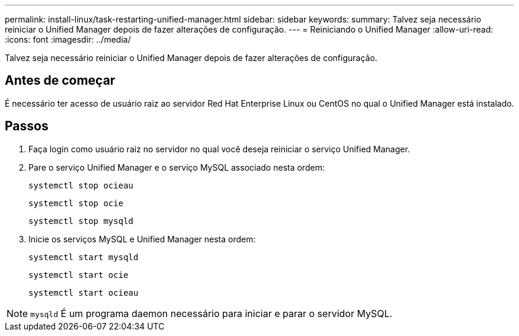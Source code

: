 ---
permalink: install-linux/task-restarting-unified-manager.html 
sidebar: sidebar 
keywords:  
summary: Talvez seja necessário reiniciar o Unified Manager depois de fazer alterações de configuração. 
---
= Reiniciando o Unified Manager
:allow-uri-read: 
:icons: font
:imagesdir: ../media/


[role="lead"]
Talvez seja necessário reiniciar o Unified Manager depois de fazer alterações de configuração.



== Antes de começar

É necessário ter acesso de usuário raiz ao servidor Red Hat Enterprise Linux ou CentOS no qual o Unified Manager está instalado.



== Passos

. Faça login como usuário raiz no servidor no qual você deseja reiniciar o serviço Unified Manager.
. Pare o serviço Unified Manager e o serviço MySQL associado nesta ordem:
+
`systemctl stop ocieau`

+
`systemctl stop ocie`

+
`systemctl stop mysqld`

. Inicie os serviços MySQL e Unified Manager nesta ordem:
+
`systemctl start mysqld`

+
`systemctl start ocie`

+
`systemctl start ocieau`



[NOTE]
====
`mysqld` É um programa daemon necessário para iniciar e parar o servidor MySQL.

====